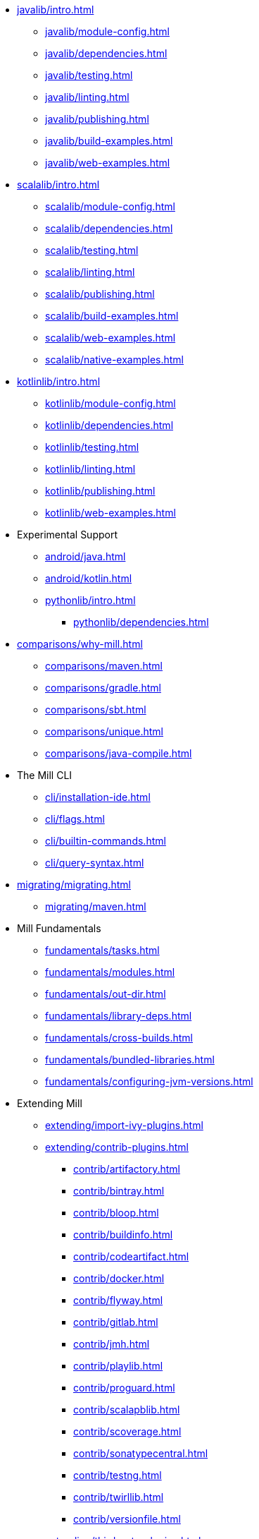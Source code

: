 // This section of the docs is very much "by example": how to do this, do that,
// do this other thing, etc. We touch on a lot of topics about how Mill works,
// but we intentionally skim over them and do not go into depth: the focus is
// on end user goals and how to achieve them.

* xref:javalib/intro.adoc[]
** xref:javalib/module-config.adoc[]
** xref:javalib/dependencies.adoc[]
** xref:javalib/testing.adoc[]
** xref:javalib/linting.adoc[]
** xref:javalib/publishing.adoc[]
** xref:javalib/build-examples.adoc[]
** xref:javalib/web-examples.adoc[]
* xref:scalalib/intro.adoc[]
** xref:scalalib/module-config.adoc[]
** xref:scalalib/dependencies.adoc[]
** xref:scalalib/testing.adoc[]
** xref:scalalib/linting.adoc[]
** xref:scalalib/publishing.adoc[]
** xref:scalalib/build-examples.adoc[]
** xref:scalalib/web-examples.adoc[]
** xref:scalalib/native-examples.adoc[]
* xref:kotlinlib/intro.adoc[]
** xref:kotlinlib/module-config.adoc[]
** xref:kotlinlib/dependencies.adoc[]
** xref:kotlinlib/testing.adoc[]
** xref:kotlinlib/linting.adoc[]
** xref:kotlinlib/publishing.adoc[]
// ** xref:kotlinlib/build-examples.adoc[]
** xref:kotlinlib/web-examples.adoc[]
* Experimental Support
** xref:android/java.adoc[]
** xref:android/kotlin.adoc[]
** xref:pythonlib/intro.adoc[]
*** xref:pythonlib/dependencies.adoc[]
* xref:comparisons/why-mill.adoc[]
** xref:comparisons/maven.adoc[]
** xref:comparisons/gradle.adoc[]
** xref:comparisons/sbt.adoc[]
** xref:comparisons/unique.adoc[]
** xref:comparisons/java-compile.adoc[]
* The Mill CLI
** xref:cli/installation-ide.adoc[]
** xref:cli/flags.adoc[]
** xref:cli/builtin-commands.adoc[]
** xref:cli/query-syntax.adoc[]
* xref:migrating/migrating.adoc[]
** xref:migrating/maven.adoc[]
// This section gives a tour of the various user-facing features of Mill:
// library deps, out folder, queries, tasks, etc.. These are things that
// every Mill user will likely encounter, and are touched upon in the various
// language-specific sections, but here we go into a deeper language-agnostic
// discussion of what these Mill features ar and how they work
* Mill Fundamentals
** xref:fundamentals/tasks.adoc[]
** xref:fundamentals/modules.adoc[]
** xref:fundamentals/out-dir.adoc[]
** xref:fundamentals/library-deps.adoc[]
** xref:fundamentals/cross-builds.adoc[]
** xref:fundamentals/bundled-libraries.adoc[]
** xref:fundamentals/configuring-jvm-versions.adoc[]
// This section talks about Mill plugins. While it could theoretically fit in
// either section above, it is probably an important enough topic it is worth
// breaking out on its own
* Extending Mill
** xref:extending/import-ivy-plugins.adoc[]
** xref:extending/contrib-plugins.adoc[]
// See also the list in Contrib_Plugins.adoc
*** xref:contrib/artifactory.adoc[]
*** xref:contrib/bintray.adoc[]
*** xref:contrib/bloop.adoc[]
*** xref:contrib/buildinfo.adoc[]
*** xref:contrib/codeartifact.adoc[]
*** xref:contrib/docker.adoc[]
*** xref:contrib/flyway.adoc[]
*** xref:contrib/gitlab.adoc[]
*** xref:contrib/jmh.adoc[]
*** xref:contrib/playlib.adoc[]
*** xref:contrib/proguard.adoc[]
*** xref:contrib/scalapblib.adoc[]
*** xref:contrib/scoverage.adoc[]
*** xref:contrib/sonatypecentral.adoc[]
*** xref:contrib/testng.adoc[]
*** xref:contrib/twirllib.adoc[]
*** xref:contrib/versionfile.adoc[]
** xref:extending/thirdparty-plugins.adoc[]
** xref:extending/running-jvm-code.adoc[]
** xref:extending/writing-plugins.adoc[]
** xref:extending/meta-build.adoc[]
** xref:extending/example-typescript-support.adoc[]
** xref:extending/example-python-support.adoc[]
// This section focuses on diving into deeper, more advanced topics for Mill.
// These are things that most Mill developers would not encounter day to day,
// but people developing Mill plugins or working on particularly large or
// sophisticated Mill builds will need to understand.
* Mill In Depth
** xref:depth/large-builds.adoc[]
** xref:depth/sandboxing.adoc[]
** xref:depth/evaluation-model.adoc[]
** xref:depth/design-principles.adoc[]
** xref:depth/why-scala.adoc[]
// Reference pages that a typical user would not typically read top-to-bottom,
// but may need to look up once in a while, and thus should be written down
// *somewhere*.
* Reference
** {mill-doc-url}/api/latest/mill/index.html[Mill Scaladoc]
** xref:reference/changelog.adoc[]
